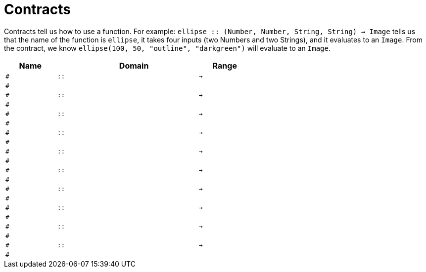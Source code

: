 [.landscape]
= Contracts

Contracts tell us how to use a function. For example:  `ellipse {two-colons} (Number, Number, String, String) -> Image` tells us that the name of the function is  `ellipse`, it takes four inputs (two Numbers and two Strings), and it evaluates to an `Image`. From the contract, we know  `ellipse(100, 50, "outline", "darkgreen")` will evaluate to an `Image`.

[.contracts-table, cols="4,1,10,1,2", options="header", grid="rows"]
|===
| Name    |       | Domain      |     | Range


|`#`
| `{two-colons}`
|
|`->`
|
5+|`#`

|`#`
| `{two-colons}`
|
|`->`
|
5+|`#`

|`#`
| `{two-colons}`
|
|`->`
|
5+|`#`

|`#`
| `{two-colons}`
|
|`->`
|
5+|`#`

|`#`
| `{two-colons}`
|
|`->`
|
5+|`#`

|`#`
| `{two-colons}`
|
|`->`
|
5+|`#`

|`#`
| `{two-colons}`
|
|`->`
|
5+|`#`

|`#`
| `{two-colons}`
|
|`->`
|
5+|`#`

|`#`
| `{two-colons}`
|
|`->`
|
5+|`#`

|`#`
| `{two-colons}`
|
|`->`
|
5+|`#`


|===
